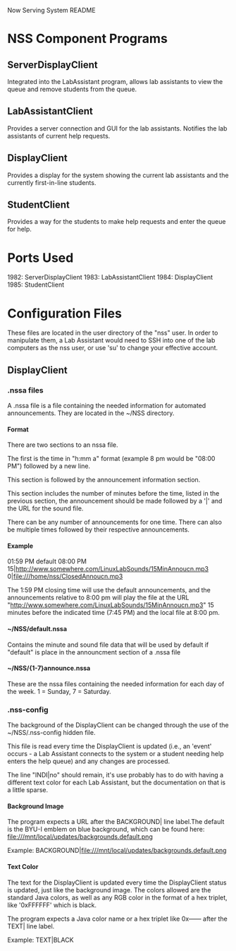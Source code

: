 #+OPTIONS: H:4 toc:3 author:nil
#+COMMENT: The above line sets export options: the heading depth is extended to
#+COMMENT: 4 levels, and restricts the table of contents to 3 levels. It also
#+COMMENT: removes the 'author' line.

Now Serving System README

* NSS Component Programs
** ServerDisplayClient
   Integrated into the LabAssistant program, allows lab assistants to view the
   queue and remove students from the queue.

** LabAssistantClient
   Provides a server connection and GUI for the lab assistants. Notifies the lab
   assistants of current help requests.

** DisplayClient
   Provides a display for the system showing the current lab assistants and the
   currently first-in-line students.

** StudentClient
   Provides a way for the students to make help requests and enter the queue for
   help.

* Ports Used
  1982: ServerDisplayClient
  1983: LabAssistantClient
  1984: DisplayClient
  1985: StudentClient

* Configuration Files
  These files are located in the user directory of the "nss" user. In order to
  manipulate them, a Lab Assistant would need to SSH into one of the lab
  computers as the nss user, or use 'su' to change your effective account.
** DisplayClient
*** .nssa files
   A .nssa file is a file containing the needed information for automated
   announcements. They are located in the ~/NSS directory.

**** Format
     There are two sections to an nssa file.

     The first is the time in "h:mm a" format (example 8 pm would be "08:00 PM")
     followed by a new line.

     This section is followed by the announcement information section.

     This section includes the number of minutes before the time, listed in the
     previous section, the announcement should be made followed by a '|' and the
     URL for the sound file.

     There can be any number of announcements for one time. There can also be
     multiple times followed by their respective announcements.

**** Example
     01:59 PM
     default
     08:00 PM
     15|http://www.somewhere.com/LinuxLabSounds/15MinAnnoucn.mp3
     0|file:///home/nss/ClosedAnnoucn.mp3

     The 1:59 PM closing time will use the default announcements, and the
     announcements relative to 8:00 pm will play the file at the URL
     "http://www.somewhere.com/LinuxLabSounds/15MinAnnoucn.mp3" 15 minutes
     before the indicated time (7:45 PM) and the local file at 8:00 pm.

**** ~/NSS/default.nssa
     Contains the minute and sound file data that will be used by default if
     "default" is place in the announcment section of a .nssa file

**** ~/NSS/{1-7}announce.nssa
     These are the nssa files containing the needed information for each day of
     the week. 1 = Sunday, 7 = Saturday.

*** .nss-config
    The background of the DisplayClient can be changed through the use of the
    ~/NSS/.nss-config hidden file.

    This file is read every time the DisplayClient is updated (i.e., an 'event'
    occurs - a Lab Assistant connects to the system or a student needing help
    enters the help queue) and any changes are processed.

    The line "INDI|no" should remain, it's use probably has to do with having a
    different text color for each Lab Assistant, but the documentation on that
    is a little sparse.

**** Background Image
    The program expects a URL after the BACKGROUND| line label.The default is
    the BYU-I emblem on blue background, which can be found here:
    file:///mnt/local/updates/backgrounds.default.png

    Example: BACKGROUND|file:///mnt/local/updates/backgrounds.default.png

**** Text Color
     The text for the DisplayClient is updated every time the DisplayClient
     status is updated, just like the background image. The colors allowed are
     the standard Java colors, as well as any RGB color in the format of a hex
     triplet, like '0xFFFFFF' which is black.

     The program expects a Java color name or a hex triplet like 0x------ after
     the TEXT| line label.

     Example: TEXT|BLACK
